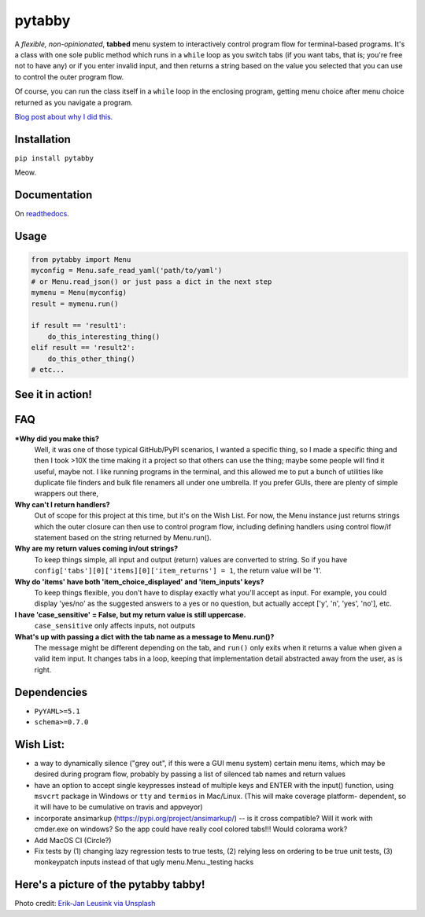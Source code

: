 pytabby
================

.. inclusion-marker-top-of-index

.. image:: https://secure.travis-ci.org/Prooffreader/pytabby.png
    :target: http://travis-ci.org/Prooffreader/pytabby

.. image:: https://ci.appveyor.com/api/projects/status/preqq0h4peiad07a?svg=true
    :target: https://ci.appveyor.com/project/Prooffreader/pytabby

.. image:: https://codecov.io/gh/Prooffreader/pytabby/branch/master/graph/badge.svg
    :target: https://codecov.io/gh/Prooffreader/pytabby

.. image:: https://api.codacy.com/project/badge/Grade/dae598fbe5b04b0e90e9e2080bb68c11
    :target: https://www.codacy.com/app/Prooffreader/pytabby?utm_source=github.com&amp;utm_medium=referral&amp;utm_content=Prooffreader/pytabby&amp;utm_campaign=Badge_Grade)

.. image:: https://camo.githubusercontent.com/14a9abb7e83098f2949f26d2190e04fb1bd52c06/68747470733a2f2f626c61636b2e72656164746865646f63732e696f2f656e2f737461626c652f5f7374617469632f6c6963656e73652e737667
    :target: https://github.com/Prooffreader/pytabby/blob/master/LICENSE

.. image:: https://camo.githubusercontent.com/28a51fe3a2c05048d8ca8ecd039d6b1619037326/68747470733a2f2f696d672e736869656c64732e696f2f62616467652f636f64652532307374796c652d626c61636b2d3030303030302e737667
    :target: https://github.com/ambv/black

.. image:: https://img.shields.io/badge/python-3.6%7C3.7-blue.svg
    :target: https://www.python.org/

.. image:: https://img.shields.io/badge/platform-linux--64%7Cwin--32%7Cwin--64-lightgrey.svg
    :target: https://github.com/Prooffreader/pytabby

.. image:: https://badge.fury.io/py/pytabby.svg
    :target: https://pypi.org/project/pytabby

.. image:: https://readthedocs.org/projects/pytabby/badge/?version=latest
    :target: https://pytabby.readthedocs.io/en/latest/
    
.. image:: https://pyup.io/repos/github/Prooffreader/pytabby/shield.svg
     :target: https://pyup.io/repos/github/Prooffreader/pytabby/
     :alt: Updates

A *flexible, non-opinionated*, **tabbed** menu system to interactively control program flow for
terminal-based programs. It's a class with one sole public method which runs in a ``while``
loop as you switch tabs (if you want tabs, that is; you're free not to have any) or if you 
enter invalid input, and then returns a string based on the value you selected that
you can use to control the outer program flow.

Of course, you can run the class itself in a ``while`` loop in the enclosing program, getting
menu choice after menu choice returned as you navigate a program.

`Blog post about why I did this. <http://www.prooffreader.com/2019/04/27/pytabby-a-tabbed-menu-system-for-console-based-python-programs/>`_


Installation
------------

``pip install pytabby``

Meow.


Documentation
-------------

On `readthedocs <https://pytabby.readthedocs.io/en/latest/>`_.


Usage
-----

.. code-block:: python

    from pytabby import Menu
    myconfig = Menu.safe_read_yaml('path/to/yaml')
    # or Menu.read_json() or just pass a dict in the next step
    mymenu = Menu(myconfig)
    result = mymenu.run()

    if result == 'result1':
        do_this_interesting_thing()
    elif result == 'result2':
        do_this_other_thing()
    # etc...


See it in action!
-----------------

.. image:: https://www.dtdata.io/shared/pytabby.gif

FAQ
---

***Why did you make this?**
    Well, it was one of those typical GitHub/PyPI scenarios, I wanted a specific thing,
    so I made a specific thing and then I took >10X the time making it a project so that
    others can use the thing; maybe some people will find it useful, maybe not.
    I like running programs in the terminal, and this allowed me to put a bunch of
    utilities like duplicate file finders and bulk file renamers all under one
    umbrella. If you prefer GUIs, there are plenty of simple wrappers out there,

**Why can't I return handlers?**
    Out of scope for this project at this time, but it's on the
    Wish List. For now, the Menu instance just returns strings 
    which the outer closure can then use to control program flow,
    including defining handlers using control flow/if statement
    based on the string returned by Menu.run().

**Why are my return values coming in/out strings?**
    To keep things simple, all input and output (return) values are
    converted to string. So if you have
    ``config['tabs'][0]['items][0]['item_returns'] = 1``,
    the return value will be '1'.

**Why do 'items' have both 'item_choice_displayed' and 'item_inputs' keys?**
    To keep things flexible, you don't have to display exactly
    what you'll accept as input. For example, you could display
    'yes/no' as the suggested answers to a yes or no question, but
    actually accept ['y', 'n', 'yes', 'no'], etc.

**I have 'case_sensitive' = False, but my return value is still uppercase.**
    ``case_sensitive`` only affects inputs, not outputs

**What's up with passing a dict with the tab name as a message to Menu.run()?**
    The message might be different depending on the tab, and ``run()`` 
    only exits when it returns a value when given a valid item input.
    It changes tabs in a loop, keeping that implementation detail 
    abstracted away from the user, as is right.


Dependencies
------------

* ``PyYAML>=5.1``
* ``schema>=0.7.0``

.. inclusion-marker-before-wishlist

Wish List:
----------

.. inclusion-marker-start-wishlist

* a way to dynamically silence ("grey out", if this were a GUI menu system)
  certain menu items, which may be desired during program flow, probably by
  passing a list of silenced tab names and return values
* have an option to accept single keypresses instead of multiple keys and
  ENTER with the input() function, using ``msvcrt`` package in Windows
  or ``tty`` and ``termios`` in Mac/Linux. (This will make coverage platform-
  dependent, so it will have to be cumulative on travis and appveyor)
* incorporate ansimarkup (https://pypi.org/project/ansimarkup/) -- is it
  cross compatible? Will it work with cmder.exe on windows? So the app
  could have really cool colored tabs!!! Would colorama work?
* Add MacOS CI (Circle?)
* Fix tests by (1) changing lazy regression tests to true tests, (2) relying
  less on ordering to be true unit tests, (3) monkeypatch inputs instead of
  that ugly menu.Menu._testing hacks

.. inclusion-marker-stop-wishlist

Here's a picture of the pytabby tabby!
--------------------------------------

.. image:: https://www.dtdata.io/shared/pytabby-kitty.jpg

Photo credit: `Erik-Jan Leusink via Unsplash <https://unsplash.com/@ejleusink?utm_medium=referral&utm_campaign=photographer-credit&utm_content=creditBadge>`_
